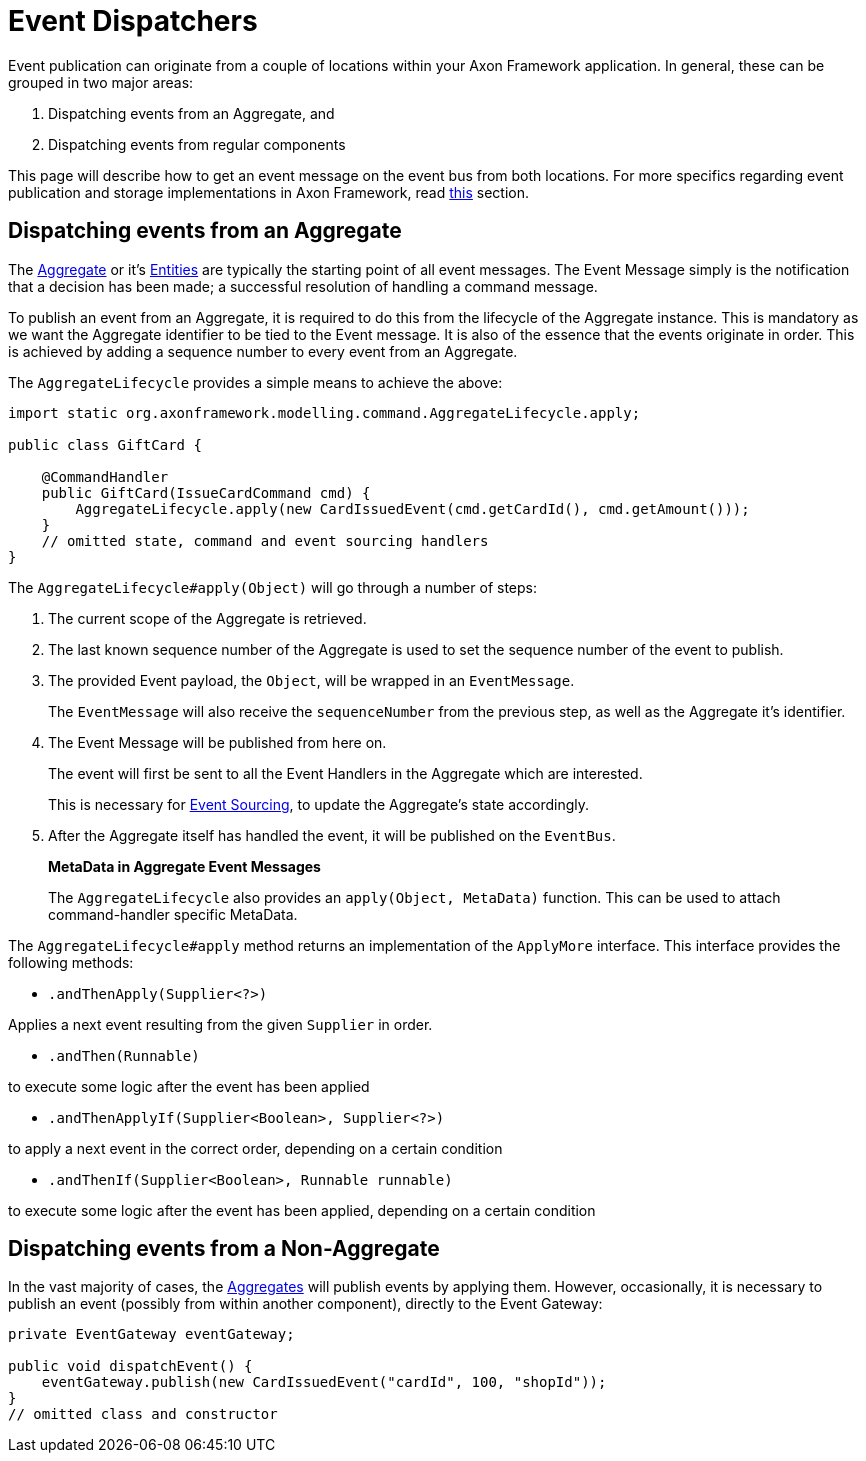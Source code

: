 = Event Dispatchers

Event publication can originate from a couple of locations within your Axon Framework application.
In general, these can be grouped in two major areas:

. Dispatching events from an Aggregate, and
. Dispatching events from regular components

This page will describe how to get an event message on the event bus from both locations.
For more specifics regarding event publication and storage implementations in Axon Framework, read xref:./event-dispatchers.adoc[this] section.

== Dispatching events from an Aggregate

The xref:../axon-framework-commands/modeling/aggregate.adoc[Aggregate] or it's xref:../axon-framework-commands/modeling/multi-entity-aggregates.adoc[Entities] are typically the starting point of all event messages.
The Event Message simply is the notification that a decision has been made;
a successful resolution of handling a command message.

To publish an event from an Aggregate, it is required to do this from the lifecycle of the Aggregate instance.
This is mandatory as we want the Aggregate identifier to be tied to the Event message.
It is also of the essence that the events originate in order.
This is achieved by adding a sequence number to every event from an Aggregate.

The `AggregateLifecycle` provides a simple means to achieve the above:

[,java]
----
import static org.axonframework.modelling.command.AggregateLifecycle.apply;

public class GiftCard {

    @CommandHandler
    public GiftCard(IssueCardCommand cmd) {
        AggregateLifecycle.apply(new CardIssuedEvent(cmd.getCardId(), cmd.getAmount()));
    }
    // omitted state, command and event sourcing handlers
}
----

The `AggregateLifecycle#apply(Object)` will go through a number of steps:

. The current scope of the Aggregate is retrieved.
. The last known sequence number of the Aggregate is used to set the sequence number of the event to publish.
. The provided Event payload, the `Object`, will be wrapped in an `EventMessage`.
+
The `EventMessage` will also receive the `sequenceNumber` from the previous step, as well as the Aggregate it's identifier.

. The Event Message will be published from here on.
+
The event will first be sent to all the Event Handlers in the Aggregate which are interested.
+
This is necessary for xref:../../architecture-overview/event-sourcing.adoc[Event Sourcing], to update the Aggregate's state accordingly.

. After the Aggregate itself has handled the event, it will be published on the `EventBus`.

____
*MetaData in Aggregate Event Messages*

The `AggregateLifecycle` also provides an `apply(Object, MetaData)` function.
This can be used to attach command-handler specific MetaData.
____

The `AggregateLifecycle#apply` method returns an implementation of the `ApplyMore` interface.
This interface provides the following methods:

* `.andThenApply(Supplier<?>)`

Applies a next event resulting from the given `Supplier` in order.

* `.andThen(Runnable)`

to execute some logic after the event has been applied

* `.andThenApplyIf(Supplier<Boolean>, Supplier<?>)`

to apply a next event in the correct order, depending on a certain condition

* `.andThenIf(Supplier<Boolean>, Runnable runnable)`

to execute some logic after the event has been applied, depending on a certain condition

== Dispatching events from a Non-Aggregate

In the vast majority of cases, the xref:../axon-framework-commands/modeling/aggregate.adoc[Aggregates] will publish events by applying them.
However, occasionally, it is necessary to publish an event (possibly from within another component), directly to the Event Gateway:

[,java]
----
private EventGateway eventGateway;

public void dispatchEvent() {
    eventGateway.publish(new CardIssuedEvent("cardId", 100, "shopId"));
}
// omitted class and constructor
----
